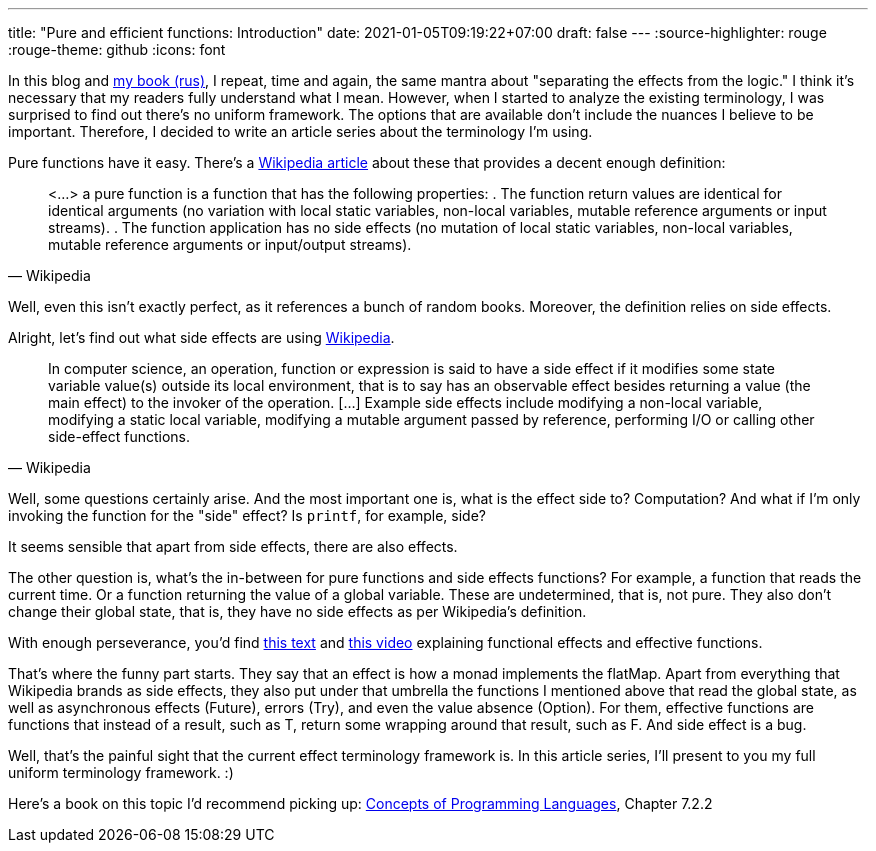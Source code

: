 ---
title: "Pure and efficient functions: Introduction"
date: 2021-01-05T09:19:22+07:00
draft: false
---
:source-highlighter: rouge
:rouge-theme: github
:icons: font

In this blog and link:++{{< ref path="book/ergo" lang="ru">}}++[my book (rus)], I repeat, time and again, the same mantra
about "separating the effects from the logic."
I think it's necessary that my readers fully understand what I mean.
However, when I started to analyze the existing terminology, I was surprised to find out there's no
uniform framework.
The options that are available don't include the nuances I believe to be important.
Therefore, I decided to write an article series about the terminology I'm using.

Pure functions have it easy.
There's a https://en.wikipedia.org/wiki/Pure_function[Wikipedia article] about these that provides a decent enough definition:
[quote, Wikipedia]
____
<...> a pure function is a function that has the following properties:
. The function return values are identical for identical arguments (no variation with local static variables, non-local variables, mutable reference arguments or input streams).
. The function application has no side effects (no mutation of local static variables, non-local variables, mutable reference arguments or input/output streams).
____

Well, even this isn't exactly perfect, as it references a bunch of random books.
Moreover, the definition relies on side effects.

Alright, let's find out what side effects are using https://en.wikipedia.org/wiki/Side_effect_(computer_science)[Wikipedia].

[quote, Wikipedia]
____
In computer science, an operation, function or expression is said to have a side effect if it modifies some state variable value(s) outside its local environment, that is to say has an observable effect besides returning a value (the main effect) to the invoker of the operation.
[…] Example side effects include modifying a non-local variable, modifying a static local variable, modifying a mutable argument passed by reference, performing I/O or calling other side-effect functions.
____

Well, some questions certainly arise.
And the most important one is, what is the effect side to?
Computation?
And what if I'm only invoking the function for the "side" effect?
Is `printf`, for example, side?

It seems sensible that apart from side effects, there are also effects.

The other question is, what's the in-between for pure functions and side effects functions?
For example, a function that reads the current time.
Or a function returning the value of a global variable.
These are undetermined, that is, not pure.
They also don't change their global state, that is, they have no side effects as per Wikipedia's definition.

With enough perseverance, you'd find
https://alvinalexander.com/scala/what-effects-effectful-mean-in-functional-programming/[this text] and
https://www.youtube.com/watch?app=desktop&v=po3wmq4S15A[this video] explaining functional effects
and effective functions.

That's where the funny part starts.
They say that an effect is how a monad implements the flatMap.
Apart from everything that Wikipedia brands as side effects, they also put under that umbrella the
functions I mentioned above that read the global state, as well as asynchronous effects (Future), errors
(Try), and even the value absence (Option).
For them, effective functions are functions that instead of a result, such as T, return some wrapping around
that result, such as F.
And side effect is a bug.

Well, that's the painful sight that the current effect terminology framework is.
In this article series, I'll present to you my full uniform terminology framework. :)

Here's a book on this topic I'd recommend picking up:
https://www.amazon.com/Concepts-Programming-Languages-Robert-Sebesta/dp/013394302X[Concepts
of Programming Languages], Chapter 7.2.2
